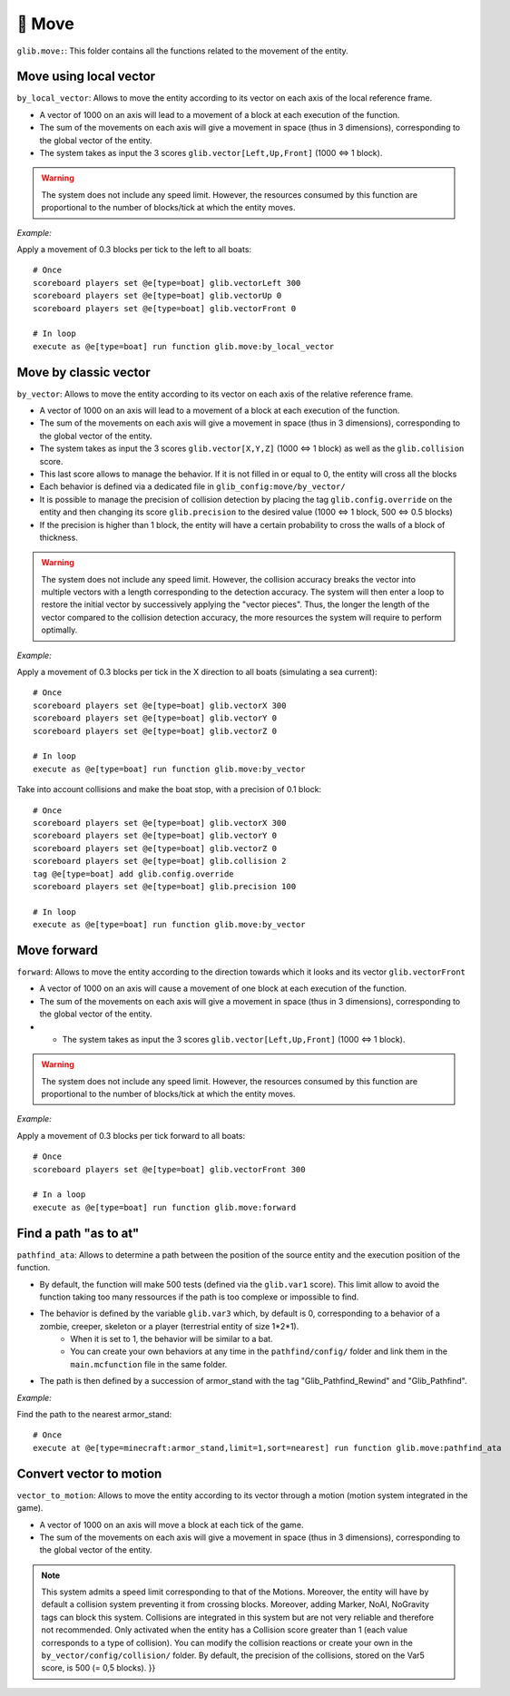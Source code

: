 ********
🏃 Move
********

``glib.move:``: This folder contains all the functions related to the
movement of the entity.

Move using local vector
~~~~~~~~~~~~~~~~~~~~~~~

``by_local_vector``: Allows to move the entity according to its vector
on each axis of the local reference frame.

* A vector of 1000 on an axis will lead to a movement of a block at each execution of the function.
* The sum of the movements on each axis will give a movement in space (thus in 3 dimensions), corresponding to the global vector of the entity.
* The system takes as input the 3 scores ``glib.vector[Left,Up,Front]`` (1000 <=> 1 block).

.. warning::

    The system does not include any speed limit. However, the
    resources consumed by this function are proportional to the number
    of blocks/tick at which the entity moves.

*Example:*

Apply a movement of 0.3 blocks per tick to the left to all boats:

::

    # Once
    scoreboard players set @e[type=boat] glib.vectorLeft 300
    scoreboard players set @e[type=boat] glib.vectorUp 0
    scoreboard players set @e[type=boat] glib.vectorFront 0

    # In loop
    execute as @e[type=boat] run function glib.move:by_local_vector

Move by classic vector
~~~~~~~~~~~~~~~~~~~~~~

``by_vector``: Allows to move the entity according to its vector on each
axis of the relative reference frame.

* A vector of 1000 on an axis will lead to a movement of a block at each execution of the function.
* The sum of the movements on each axis will give a movement in space (thus in 3 dimensions), corresponding to the global vector of the entity.
* The system takes as input the 3 scores ``glib.vector[X,Y,Z]`` (1000 <=> 1 block) as well as the ``glib.collision`` score.
* This last score allows to manage the behavior. If it is not filled in or equal to 0, the entity will cross all the blocks
* Each behavior is defined via a dedicated file in ``glib_config:move/by_vector/``
* It is possible to manage the precision of collision detection by placing the tag ``glib.config.override`` on the entity and then changing its score ``glib.precision`` to the desired value (1000 <=> 1 block, 500 <=> 0.5 blocks)
* If the precision is higher than 1 block, the entity will have a certain probability to cross the walls of a block of thickness.

.. warning::
    
    The system does not include any speed limit. However, the
    collision accuracy breaks the vector into multiple vectors with a
    length corresponding to the detection accuracy. The system will then
    enter a loop to restore the initial vector by successively applying
    the "vector pieces". Thus, the longer the length of the vector
    compared to the collision detection accuracy, the more resources the
    system will require to perform optimally.

*Example:*

Apply a movement of 0.3 blocks per tick in the X direction to all boats
(simulating a sea current):

::

    # Once
    scoreboard players set @e[type=boat] glib.vectorX 300
    scoreboard players set @e[type=boat] glib.vectorY 0
    scoreboard players set @e[type=boat] glib.vectorZ 0

    # In loop
    execute as @e[type=boat] run function glib.move:by_vector

Take into account collisions and make the boat stop, with a precision of
0.1 block:

::

    # Once
    scoreboard players set @e[type=boat] glib.vectorX 300
    scoreboard players set @e[type=boat] glib.vectorY 0
    scoreboard players set @e[type=boat] glib.vectorZ 0
    scoreboard players set @e[type=boat] glib.collision 2
    tag @e[type=boat] add glib.config.override
    scoreboard players set @e[type=boat] glib.precision 100

    # In loop
    execute as @e[type=boat] run function glib.move:by_vector

Move forward
~~~~~~~~~~~~

``forward``: Allows to move the entity according to the direction
towards which it looks and its vector ``glib.vectorFront``

* A vector of 1000 on an axis will cause a movement of one block at each execution of the function.
* The sum of the movements on each axis will give a movement in space (thus in 3 dimensions), corresponding to the global vector of the entity.
* * The system takes as input the 3 scores ``glib.vector[Left,Up,Front]`` (1000 <=> 1 block).

.. warning::
    
    The system does not include any speed limit. However, the
    resources consumed by this function are proportional to the number
    of blocks/tick at which the entity moves.

*Example:*

Apply a movement of 0.3 blocks per tick forward to all boats:

::

    # Once
    scoreboard players set @e[type=boat] glib.vectorFront 300

    # In a loop
    execute as @e[type=boat] run function glib.move:forward

Find a path "as to at"
~~~~~~~~~~~~~~~~~~~~~~

``pathfind_ata``: Allows to determine a path between the position of the
source entity and the execution position of the function.

* By default, the function will make 500 tests (defined via the ``glib.var1`` score). This limit allow to avoid the function taking too many ressources if the path is too complexe or impossible to find.
* The behavior is defined by the variable ``glib.var3`` which, by default is 0, corresponding to a behavior of a zombie, creeper, skeleton or a player (terrestrial entity of size 1*2*1).
   * When it is set to 1, the behavior will be similar to a bat.
   * You can create your own behaviors at any time in the ``pathfind/config/`` folder and link them in the ``main.mcfunction`` file in the same folder.
* The path is then defined by a succession of armor_stand with the tag "Glib_Pathfind_Rewind" and "Glib_Pathfind".

*Example:*

Find the path to the nearest armor_stand:

::

    # Once
    execute at @e[type=minecraft:armor_stand,limit=1,sort=nearest] run function glib.move:pathfind_ata

Convert vector to motion
~~~~~~~~~~~~~~~~~~~~~~~~

``vector_to_motion``: Allows to move the entity according to its vector
through a motion (motion system integrated in the game).

* A vector of 1000 on an axis will move a block at each tick of the game.
* The sum of the movements on each axis will give a movement in space (thus in 3 dimensions), corresponding to the global vector of the entity.

.. note::
    
    This system admits a speed limit corresponding to that of the
    Motions. Moreover, the entity will have by default a collision
    system preventing it from crossing blocks. Moreover, adding Marker,
    NoAI, NoGravity tags can block this system. Collisions are
    integrated in this system but are not very reliable and therefore
    not recommended. Only activated when the entity has a Collision
    score greater than 1 (each value corresponds to a type of
    collision). You can modify the collision reactions or create your
    own in the ``by_vector/config/collision/`` folder. By default, the
    precision of the collisions, stored on the Var5 score, is 500 (= 0,5
    blocks). }}
